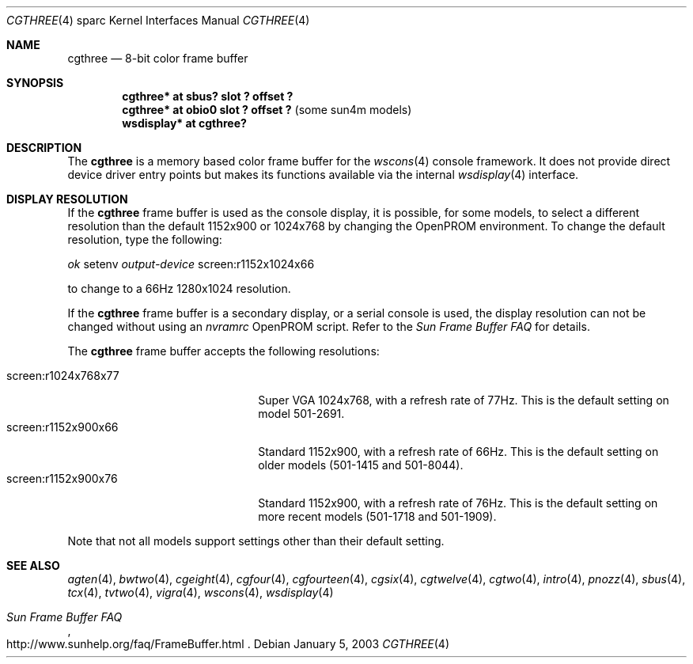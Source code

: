 .\"	$OpenBSD: cgthree.4,v 1.17 2003/03/06 21:54:41 miod Exp $
.\"	$NetBSD: cgthree.4,v 1.4 1998/06/11 08:32:20 fair Exp $
.\"
.\" Copyright (c) 1992, 1993
.\"	The Regents of the University of California.  All rights reserved.
.\"
.\" This software was developed by the Computer Systems Engineering group
.\" at Lawrence Berkeley Laboratory under DARPA contract BG 91-66 and
.\" contributed to Berkeley.
.\"
.\" Redistribution and use in source and binary forms, with or without
.\" modification, are permitted provided that the following conditions
.\" are met:
.\" 1. Redistributions of source code must retain the above copyright
.\"    notice, this list of conditions and the following disclaimer.
.\" 2. Redistributions in binary form must reproduce the above copyright
.\"    notice, this list of conditions and the following disclaimer in the
.\"    documentation and/or other materials provided with the distribution.
.\" 3. All advertising materials mentioning features or use of this software
.\"    must display the following acknowledgement:
.\"	This product includes software developed by the University of
.\"	California, Berkeley and its contributors.
.\" 4. Neither the name of the University nor the names of its contributors
.\"    may be used to endorse or promote products derived from this software
.\"    without specific prior written permission.
.\"
.\" THIS SOFTWARE IS PROVIDED BY THE REGENTS AND CONTRIBUTORS ``AS IS'' AND
.\" ANY EXPRESS OR IMPLIED WARRANTIES, INCLUDING, BUT NOT LIMITED TO, THE
.\" IMPLIED WARRANTIES OF MERCHANTABILITY AND FITNESS FOR A PARTICULAR PURPOSE
.\" ARE DISCLAIMED.  IN NO EVENT SHALL THE REGENTS OR CONTRIBUTORS BE LIABLE
.\" FOR ANY DIRECT, INDIRECT, INCIDENTAL, SPECIAL, EXEMPLARY, OR CONSEQUENTIAL
.\" DAMAGES (INCLUDING, BUT NOT LIMITED TO, PROCUREMENT OF SUBSTITUTE GOODS
.\" OR SERVICES; LOSS OF USE, DATA, OR PROFITS; OR BUSINESS INTERRUPTION)
.\" HOWEVER CAUSED AND ON ANY THEORY OF LIABILITY, WHETHER IN CONTRACT, STRICT
.\" LIABILITY, OR TORT (INCLUDING NEGLIGENCE OR OTHERWISE) ARISING IN ANY WAY
.\" OUT OF THE USE OF THIS SOFTWARE, EVEN IF ADVISED OF THE POSSIBILITY OF
.\" SUCH DAMAGE.
.\"
.\"	from: Header: cgthree.4,v 1.3 94/02/03 20:49:52 leres Exp
.\"     from: @(#)cgthree.4	8.2 (Berkeley) 2/16/94
.\"
.Dd January 5, 2003
.Dt CGTHREE 4 sparc
.Os
.Sh NAME
.Nm cgthree
.Nd 8-bit color frame buffer
.Sh SYNOPSIS
.Cd "cgthree* at sbus? slot ? offset ?"
.Cd "cgthree* at obio0 slot ? offset ?" Pq some sun4m models
.Cd "wsdisplay* at cgthree?"
.Sh DESCRIPTION
The
.Nm
is a memory based color frame buffer for the
.Xr wscons 4
console framework.
It does not provide direct device driver entry points
but makes its functions available via the internal
.Xr wsdisplay 4
interface.
.Sh DISPLAY RESOLUTION
If the
.Nm
frame buffer is used as the console display, it is possible, for some models,
to select a different resolution than the default 1152x900 or 1024x768
by changing the OpenPROM environment.
To change the default resolution, type the following:
.Pp
.Em \   ok
setenv
.Ev Em output-device
screen:r1152x1024x66
.Pp
to change to a 66Hz 1280x1024 resolution.
.Pp
If the
.Nm
frame buffer is a secondary display, or a serial console is used, the
display resolution can not be changed without using an
.Ev Em nvramrc
OpenPROM script.
Refer to the
.Em Sun Frame Buffer FAQ
for details.
.Pp
The
.Nm
frame buffer accepts the following resolutions:
.Pp
.Bl -tag -width screen:r1280x1024x76 -compact
.It screen:r1024x768x77
Super VGA 1024x768, with a refresh rate of 77Hz.
This is the default setting on model 501-2691.
.It screen:r1152x900x66
Standard 1152x900, with a refresh rate of 66Hz.
This is the default setting on older models (501-1415 and 501-8044).
.It screen:r1152x900x76
Standard 1152x900, with a refresh rate of 76Hz.
This is the default setting on more recent models (501-1718 and 501-1909).
.El
.Pp
Note that not all models support settings other than their default setting.
.Sh SEE ALSO
.Xr agten 4 ,
.Xr bwtwo 4 ,
.Xr cgeight 4 ,
.Xr cgfour 4 ,
.Xr cgfourteen 4 ,
.Xr cgsix 4 ,
.Xr cgtwelve 4 ,
.Xr cgtwo 4 ,
.Xr intro 4 ,
.Xr pnozz 4 ,
.Xr sbus 4 ,
.Xr tcx 4 ,
.Xr tvtwo 4 ,
.Xr vigra 4 ,
.Xr wscons 4 ,
.Xr wsdisplay 4
.Rs
.%T Sun Frame Buffer FAQ
.%O http://www.sunhelp.org/faq/FrameBuffer.html
.Re
